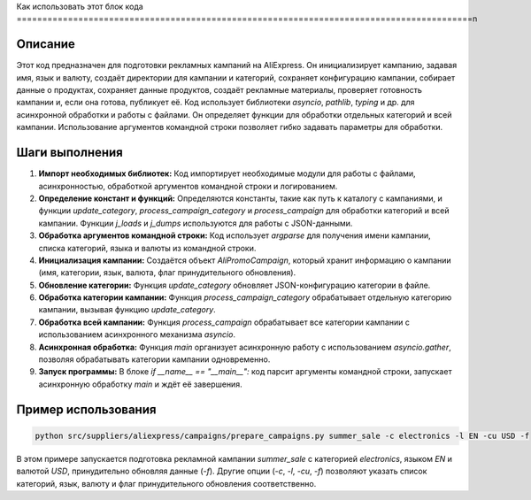 Как использовать этот блок кода
=========================================================================================\n

Описание
-------------------------
Этот код предназначен для подготовки рекламных кампаний на AliExpress. Он инициализирует кампанию, задавая имя, язык и валюту, создаёт директории для кампании и категорий, сохраняет конфигурацию кампании, собирает данные о продуктах, сохраняет данные продуктов, создаёт рекламные материалы, проверяет готовность кампании и, если она готова, публикует её.  Код использует библиотеки `asyncio`, `pathlib`, `typing` и др. для асинхронной обработки и работы с файлами.  Он определяет функции для обработки отдельных категорий и всей кампании. Использование аргументов командной строки позволяет гибко задавать параметры для обработки.

Шаги выполнения
-------------------------
1. **Импорт необходимых библиотек:** Код импортирует необходимые модули для работы с файлами, асинхронностью, обработкой аргументов командной строки и логированием.

2. **Определение констант и функций:** Определяются константы, такие как путь к каталогу с кампаниями, и функции `update_category`, `process_campaign_category` и `process_campaign` для обработки категорий и всей кампании.  Функции `j_loads` и `j_dumps` используются для работы с JSON-данными.

3. **Обработка аргументов командной строки:** Код использует `argparse` для получения имени кампании, списка категорий, языка и валюты из командной строки.

4. **Инициализация кампании:**  Создаётся объект `AliPromoCampaign`, который хранит информацию о кампании (имя, категории, язык, валюта, флаг принудительного обновления).

5. **Обновление категории:** Функция `update_category` обновляет JSON-конфигурацию категории в файле.

6. **Обработка категории кампании:** Функция `process_campaign_category` обрабатывает отдельную категорию кампании, вызывая функцию `update_category`.

7. **Обработка всей кампании:** Функция `process_campaign` обрабатывает все категории кампании с использованием асинхронного механизма `asyncio`.

8. **Асинхронная обработка:** Функция `main` организует асинхронную работу с использованием `asyncio.gather`, позволяя обрабатывать категории кампании одновременно.

9. **Запуск программы:** В блоке `if __name__ == "__main__":` код парсит аргументы командной строки, запускает асинхронную обработку `main` и ждёт её завершения.


Пример использования
-------------------------
.. code-block:: bash

    python src/suppliers/aliexpress/campaigns/prepare_campaigns.py summer_sale -c electronics -l EN -cu USD -f

В этом примере запускается подготовка рекламной кампании `summer_sale` с категорией `electronics`, языком `EN` и валютой `USD`, принудительно обновляя данные (`-f`).  Другие опции (`-c`, `-l`, `-cu`, `-f`) позволяют указать список категорий, язык, валюту и флаг принудительного обновления соответственно.